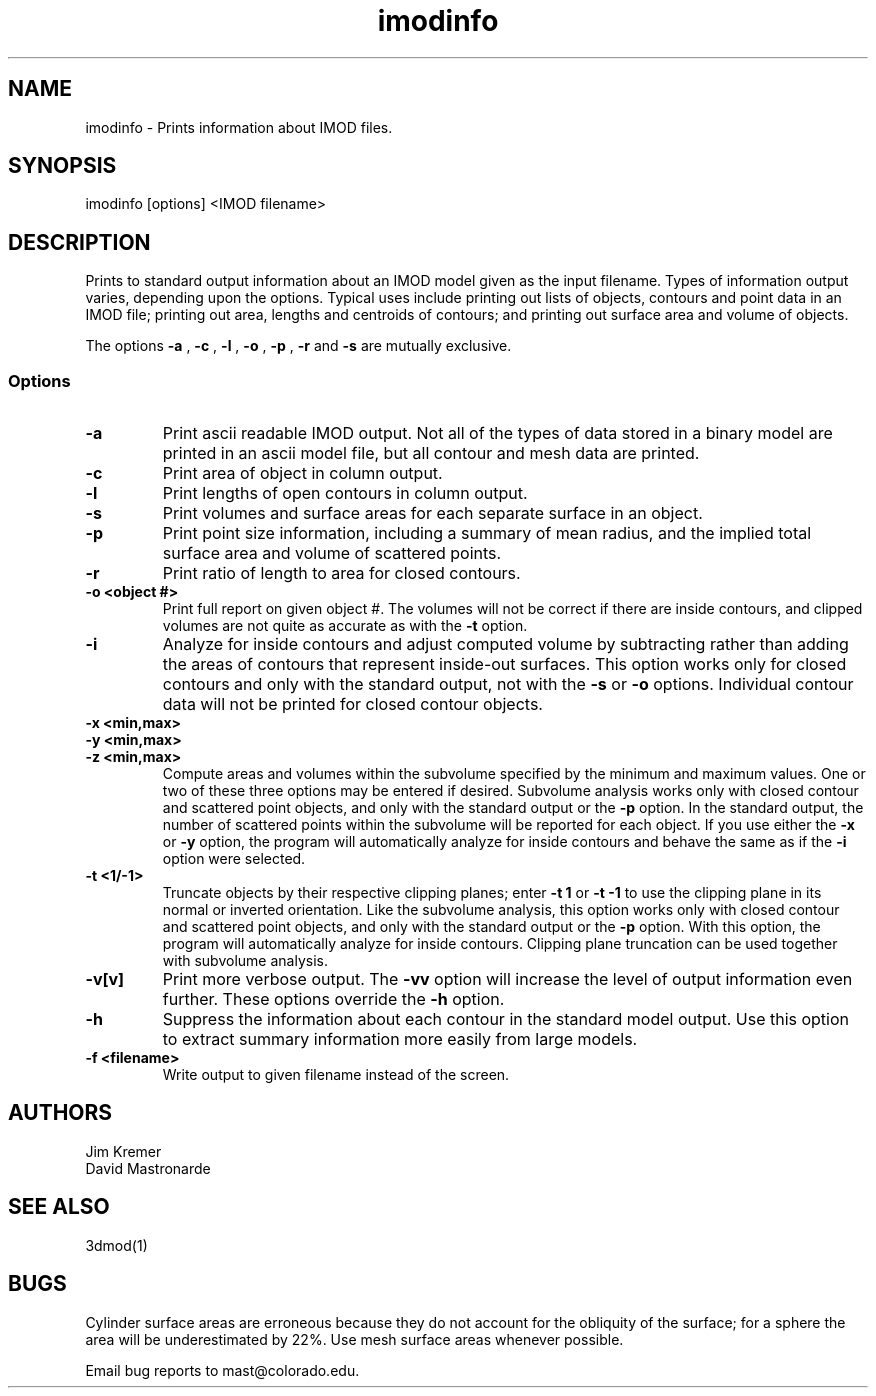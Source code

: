 .na
.nh
.TH imodinfo 1 2.30 BL3DFS
.SH NAME
imodinfo \- Prints information about IMOD files.
.SH SYNOPSIS
imodinfo [options] <IMOD filename>
.SH DESCRIPTION
Prints to standard output information about an IMOD model
given as the input filename.
Types of information output varies, depending upon the options.
Typical uses include printing out 
lists of objects, contours and
point data in an IMOD file; 
printing out area, lengths and centroids of contours;
and printing out surface area and volume of objects.

The options 
.B -a
, 
.B -c
, 
.B -l
, 
.B -o
,
.B -p
, 
.B -r
and 
.B -s 
are mutually exclusive.
.SS Options
.TP
.B -a
Print ascii readable IMOD output. Not all of the types
of data stored in a binary model are printed in an ascii
model file, but all contour and mesh data are printed.
.TP
.B -c
Print area of object in column output.
.TP
.B -l
Print lengths of open contours in column output.
.TP
.B -s
Print volumes and surface areas for each separate surface in an object.
.TP
.B -p
Print point size information, including a summary of mean radius, and the
implied total surface area and volume of scattered points.
.TP
.B -r
Print ratio of length to area for closed contours.
.TP
.B -o <object #>
Print full report on given object #.  The volumes will not be correct if there
are inside contours, and clipped volumes are not quite as accurate as with the
.B
-t 
option.
.TP
.B -i
Analyze for inside contours and adjust computed volume by subtracting
rather than adding the areas of contours that represent inside-out surfaces.
This option works only for closed contours and only with the standard output,
not with the
.B -s
or
.B -o
options.  Individual contour data will not be printed for closed contour 
objects.
.TP 
.B -x <min,max>
.TP
.B -y <min,max>
.TP
.B -z <min,max>
Compute areas and volumes within the subvolume specified by the minimum and
maximum values.  One or two of these three options may be entered if
desired.  Subvolume analysis works only with closed contour and scattered
point objects, and only with the standard output or the 
.B -p
option.  In the standard output, the number of scattered points within 
the subvolume will be reported for each object.  If you use either the
.B -x
or
.B -y
option, the program will automatically analyze for inside contours and behave 
the same as if the
.B -i
option were selected.
.TP
.B -t <1/-1>
Truncate objects by their respective clipping planes; enter 
.B -t 1
or
.B -t -1
to use the clipping plane in its normal or inverted orientation.  
Like the subvolume analysis, this option
works only with closed contour and scattered
point objects, and only with the standard output or the
.B -p
option.
With this option, the program will automatically analyze for inside contours.
Clipping plane truncation
can be used together with subvolume analysis.
.TP
.B -v[v]
Print more verbose output. The 
.B -vv
option will increase the level of output information even further.  These 
options override the
.B -h
option.
.TP
.B -h
Suppress the information about each contour in the standard model output.
Use this option to extract summary information more easily from large models.
.TP
.B -f <filename>
Write output to given filename instead of the screen.
.SH AUTHORS
.nf
Jim Kremer 
David Mastronarde
.fi
.SH SEE ALSO
3dmod(1)
.SH BUGS
Cylinder surface areas are erroneous because they do not account for the 
obliquity of the surface; for a sphere the area will be underestimated by
22%.  Use mesh surface areas whenever possible.

Email bug reports to mast@colorado.edu.
